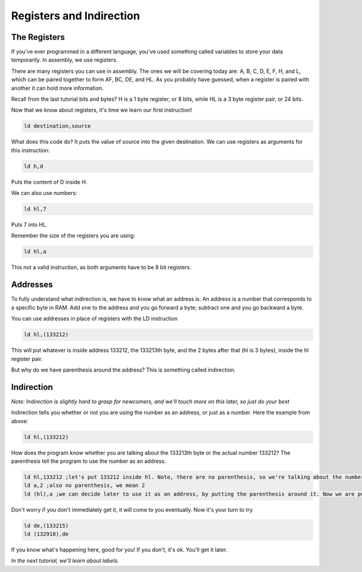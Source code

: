 Registers and Indirection
********************************

The Registers
______________

If you've ever programmed in a different language, you've used something called variables to store your data temporarily. In assembly, we use registers.

There are many registers you can use in assembly. The ones we will be covering today are: A, B, C, D, E, F, H, and L, which can be paired together to form AF, BC, DE, and HL. As you probably have guessed, when a register is paired with another it can hold more information.

Recall from the last tutorial bits and bytes? H is a 1 byte register, or 8 bits, while HL is a 3 byte register pair, or 24 bits. 

Now that we know about registers, it's time we learn our first instruction!

.. code-block:: asm
 
  ld destination,source 
  
What does this code do? It puts the value of source into the given destination.
We can use registers as arguments for this instruction: 

.. code-block:: asm
 
  ld h,d
  
Puts the content of D inside H.


We can also use numbers:

.. code-block:: asm
 
  ld hl,7

Puts 7 into HL.  


Remember the size of the registers you are using:

.. code-block:: asm
 
  ld hl,a

This not a valid instruction, as both arguments have to be 8 bit registers.

Addresses
______________

To fully understand what indirection is, we have to know what an address is. An address is a number that corresponds to a specific byte in RAM.
Add one to the address and you go forward a byte; subtract one and you go backward a byte.

You can use addresses in place of registers with the LD instruction

.. code-block:: asm
 
  ld hl,(133212)
  
This will put whatever is inside address 133212, the 133213th byte, and the 2 bytes after that (hl is 3 bytes), inside the hl register pair.

But why do we have parenthesis around the address? This is something called indirection.

Indirection
______________

*Note: Indirection is slightly hard to grasp for newcomers, and we'll touch more on this later, so just do your best*

Indirection tells you whether or not you are using the number as an address, or just as a number. Here the example from above:

.. code-block:: asm
 
  ld hl,(133212)

How does the program know whether you are talking about the 133213th byte or the actual number 133212? The parenthesis tell the program to use the number as an address.

.. code-block:: asm

  ld hl,133212 ;let's put 133212 inside hl. Note, there are no parenthesis, so we're talking about the number 133212, and not the 133213th byte.
  ld a,2 ;also no parenthesis, we mean 2
  ld (hl),a ;we can decide later to use it as an address, by putting the parenthesis around it. Now we are putting the value of A, 2, inside the address stored in hl.
  
Don't worry if you don't immediately get it, it will come to you eventually. Now it's your turn to try

.. code-block:: asm

  ld de,(133215)
  ld (132918),de
  
If you know what's happening here, good for you! If you don't, it's ok. You'll get it later.

*In the next tutorial, we'll learn about labels.*
  